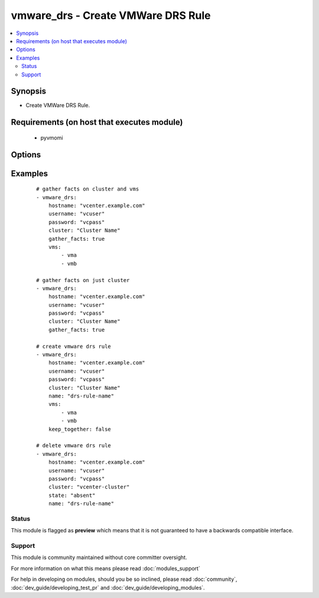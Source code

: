 .. _vmware_drs:


vmware_drs - Create VMWare DRS Rule
+++++++++++++++++++++++++++++++++++

.. versionadded:: 2.3


.. contents::
   :local:
   :depth: 2


Synopsis
--------

* Create VMWare DRS Rule.


Requirements (on host that executes module)
-------------------------------------------

  * pyvmomi


Options
-------

.. raw:: html

    <table border=1 cellpadding=4>
    <tr>
    <th class="head">parameter</th>
    <th class="head">required</th>
    <th class="head">default</th>
    <th class="head">choices</th>
    <th class="head">comments</th>
    </tr>
                <tr><td>cluster<br/><div style="font-size: small;"></div></td>
    <td>yes</td>
    <td></td>
        <td></td>
        <td><div>The cluster name for the DRS rule.</div>        </td></tr>
                <tr><td>force_update<br/><div style="font-size: small;"></div></td>
    <td>no</td>
    <td>false</td>
        <td><ul><li>True</li><li>False</li></ul></td>
        <td><div>Force an update.</div><div>Performs a delete and create.</div><div>Note: Task will always be marked as changed.</div>        </td></tr>
                <tr><td>gather_facts<br/><div style="font-size: small;"></div></td>
    <td>no</td>
    <td>false</td>
        <td><ul><li>True</li><li>False</li></ul></td>
        <td><div>If set to <code>true</code>, fact gather only.</div><div>Return rules defined on cluster.</div><div>If vms are defined, return vm facts.</div>        </td></tr>
                <tr><td>hostname<br/><div style="font-size: small;"></div></td>
    <td>yes</td>
    <td></td>
        <td></td>
        <td><div>The hostname or IP address of the vSphere vCenter.</div>        </td></tr>
                <tr><td>keep_together<br/><div style="font-size: small;"></div></td>
    <td>no</td>
    <td></td>
        <td><ul><li>True</li><li>False</li></ul></td>
        <td><div>Required when state is set to <code>present</code>.</div><div>Set to <code>true</code> will create an Affinity rule.</div><div>Set to <code>false</code> will create an AntiAffinity rule.</div><div>Use <code>force_update</code> to change an existing rule.</div>        </td></tr>
                <tr><td>name<br/><div style="font-size: small;"></div></td>
    <td>no</td>
    <td></td>
        <td></td>
        <td><div>The name of the DRS rule to manage.</div><div>Required when gather_facts is <code>false</code></div>        </td></tr>
                <tr><td>password<br/><div style="font-size: small;"></div></td>
    <td>yes</td>
    <td></td>
        <td></td>
        <td><div>The password of the vSphere vCenter.</div>        </td></tr>
                <tr><td>state<br/><div style="font-size: small;"></div></td>
    <td>no</td>
    <td>present</td>
        <td><ul><li>present</li><li>absent</li></ul></td>
        <td><div>Create or delete the DRS rule.</div>        </td></tr>
                <tr><td>username<br/><div style="font-size: small;"></div></td>
    <td>yes</td>
    <td></td>
        <td></td>
        <td><div>The username of the vSphere vCenter.</div>        </td></tr>
                <tr><td>validate_certs<br/><div style="font-size: small;"></div></td>
    <td>no</td>
    <td>true</td>
        <td><ul><li>True</li><li>False</li></ul></td>
        <td><div>Allows connection when SSL certificates are not valid.</div><div>Set to false when certificates are not trusted.</div>        </td></tr>
                <tr><td>vms<br/><div style="font-size: small;"></div></td>
    <td>no</td>
    <td></td>
        <td></td>
        <td><div>A list of vms for the DRS rule.</div><div>Required when state is <code>present</code></div>        </td></tr>
        </table>
    </br>



Examples
--------

 ::

    # gather facts on cluster and vms
    - vmware_drs:
        hostname: "vcenter.example.com"
        username: "vcuser"
        password: "vcpass"
        cluster: "Cluster Name"
        gather_facts: true
        vms:
            - vma
            - vmb
    
    # gather facts on just cluster
    - vmware_drs:
        hostname: "vcenter.example.com"
        username: "vcuser"
        password: "vcpass"
        cluster: "Cluster Name"
        gather_facts: true
    
    # create vmware drs rule
    - vmware_drs:
        hostname: "vcenter.example.com"
        username: "vcuser"
        password: "vcpass"
        cluster: "Cluster Name"
        name: "drs-rule-name"
        vms:
            - vma
            - vmb
        keep_together: false
    
    # delete vmware drs rule
    - vmware_drs:
        hostname: "vcenter.example.com"
        username: "vcuser"
        password: "vcpass"
        cluster: "vcenter-cluster"
        state: "absent"
        name: "drs-rule-name"





Status
~~~~~~

This module is flagged as **preview** which means that it is not guaranteed to have a backwards compatible interface.


Support
~~~~~~~

This module is community maintained without core committer oversight.

For more information on what this means please read :doc:`modules_support`


For help in developing on modules, should you be so inclined, please read :doc:`community`, :doc:`dev_guide/developing_test_pr` and :doc:`dev_guide/developing_modules`.
